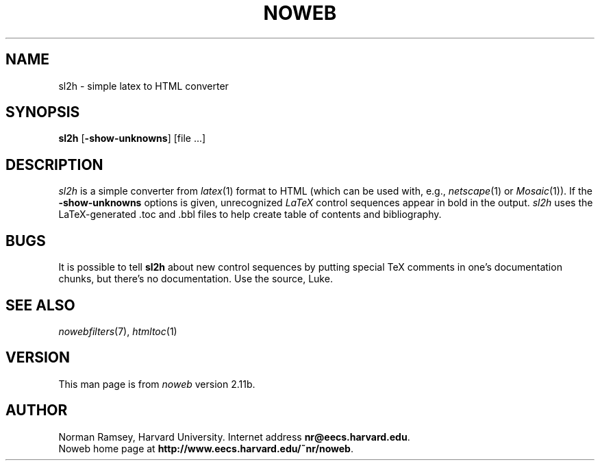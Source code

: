 .TH NOWEB 1 "local 3/28/2001"
.SH NAME
sl2h \- simple latex to HTML converter
.SH SYNOPSIS
\fBsl2h\fP [\fB\-show\-unknowns\fP] [file ...]
.SH DESCRIPTION
.I sl2h
is a simple converter from
.IR latex (1)
format to HTML
(which can be used with, e.g., \fInetscape\fP(1) or \fIMosaic\fP(1)).
If the \fB\-show\-unknowns\fP options is given, unrecognized
.I LaTeX 
control
sequences appear in bold in the output.
.I sl2h
uses the LaTeX-generated .toc and .bbl files to help create table of contents
and bibliography.
.SH BUGS
It is possible to tell
.B sl2h
about new control sequences by putting special TeX comments in one's 
documentation chunks, but there's no documentation.
Use the source, Luke.
.SH SEE ALSO
.IR nowebfilters (7),
.IR htmltoc (1)
.SH VERSION
This man page is from 
.I noweb
version 2.11b.
.SH AUTHOR
Norman Ramsey, Harvard University.
Internet address \fBnr@eecs.harvard.edu\fP.
.br
Noweb home page at \fBhttp://www.eecs.harvard.edu/~nr/noweb\fP.

